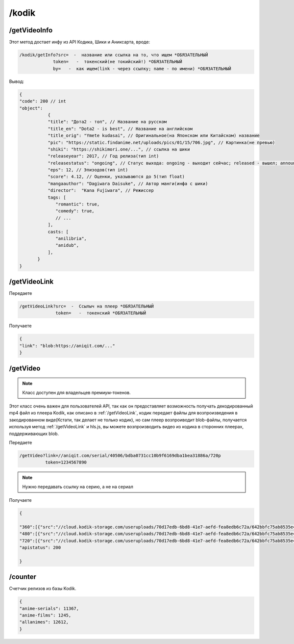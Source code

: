 /kodik
=====

.. _/getVideoInfo:

/getVideoInfo
------------

Этот метод достает инфу из API Кодика, Шики и Аниксарта, вроде:

.. code-block:: console

   /kodik/getInfo?src=  -  название или ссылка на то, что ищем *ОБЯЗАТЕЛЬНЫЙ
                token=   -  токенский(не токийский!) *ОБЯЗАТЕЛЬНЫЙ
                by=   -  как ищем(link - через ссылку; name - по имени) *ОБЯЗАТЕЛЬНЫЙ
Вывод:

.. code-block:: console

    {
    "code": 200 // int
    "object":
               {
               "title": "Дота2 - топ", // Название на русском
               "title_en": "Dota2 - is best", // Название на английском
               "title_orig": "Ymete kudasai", // Оригинальное(на Японском или Китайском) название
               "pic": "https://static.findanime.net/uploads/pics/01/15/706.jpg", // Картинка(не превью)
               "shiki": "https://shikimori.one/...", // ссылка на шики
               "releaseyear": 2017, // Год релиза(тип int)
               "releasestatus": "ongoing", // Статус выхода: ongoing - выходит сейчас; released - вышел; announce - анонс.
               "eps": 12, // Эпизодов(тип int)
               "score": 4.12, // Оценки, указываются до 5(тип float)
               "mangaauthor": "Dagiwara Daisuke", // Автор манги(инфа с шики)
               "director":  "Kana Fujiwara", // Режиссер
               tags: [
                  "romantic": true,
                  "comedy": true,
                  // ...
               ],
               casts: [
                  "anilibria",
                  "anidub",
               ],
           }
    }
   


.. _/getVideoLink:

/getVideoLink
------------
Передаете

.. code-block:: console

   /getVideoLink?src=  -  Ссылыч на плеер *ОБЯЗАТЕЛЬНЫЙ
                 token=   -  токенский *ОБЯЗАТЕЛЬНЫЙ
                 
Получаете

.. code-block:: console

   {
   "link": "blob:https://aniqit.com/..."
   }
   



.. _/getVideo:

/getVideo
------------
.. note:: 

   Класс доступен для владельцев премиум-токенов.
   
Этот класс очень важен для пользователей API, так как он предоставляет возможность получать декодированный mp4 файл из плеера Kodik, как описано в :ref:`/getVideoLink`, кодик передает файлы для возпроизведения в закодированном виде(Кстати, так делает не только кодик), но сам плеер возпроиводит blob-файлы, получается используя метод :ref:`/getVideoLink` и hls.js, вы можете возпроизводить видео из кодика в сторонних плеерах, поддерживающих blob.

Передаете

.. code-block:: console
   
   /getVideo?link=//aniqit.com/serial/40506/bdba0731cc10b9f6169dba1bea31886a/720p
             token=1234567890


.. note:: 

   Нужно передавать ссылку на серию, а не на сериал

Получаете

.. code-block:: console
      
      {
   
      "360":[{"src":"//cloud.kodik-storage.com/useruploads/70d17edb-6bd8-41e7-aefd-fea8edb6c72a/642bbfc75ab8535e480757c9eef7d2e5:2022020907/360.mp4"],
      "480":[{"src":"//cloud.kodik-storage.com/useruploads/70d17edb-6bd8-41e7-aefd-fea8edb6c72a/642bbfc75ab8535e480757c9eef7d2e5:2022020907/480.mp4"}],
      "720":[{"src":"//cloud.kodik-storage.com/useruploads/70d17edb-6bd8-41e7-aefd-fea8edb6c72a/642bbfc75ab8535e480757c9eef7d2e5:2022020907/720.mp4"}],
      "apistatus": 200
   
      }


.. _/counter:

/counter
------------

Счетчик релизов из базы Kodik.

.. code-block:: console


   {
   "anime-serials": 11367,
   "anime-films": 1245,
   "allanimes": 12612,
   }


